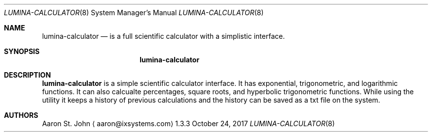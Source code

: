 .Dd October 24, 2017
.Dt LUMINA-CALCULATOR 8
.Os 1.3.3

.Sh NAME
.Nm lumina-calculator
.Nd is a full scientific calculator with a simplistic interface.

.Sh SYNOPSIS
.Nm

.Sh DESCRIPTION
.Nm
is a simple scientific calculator interface. It has exponential, trigonometric, and
logarithmic functions. It can also calcualte percentages, square roots, and hyperbolic
trigonometric functions. While using the utility it keeps a history of previous calculations
and the history can be saved as a txt file on the system.

.Sh AUTHORS
.An Aaron St. John
.Aq aaron@ixsystems.com
